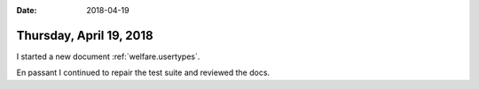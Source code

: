 :date: 2018-04-19

========================
Thursday, April 19, 2018
========================

I started a new document :ref:`welfare.usertypes`.

En passant I continued to repair the test suite and reviewed the docs.

